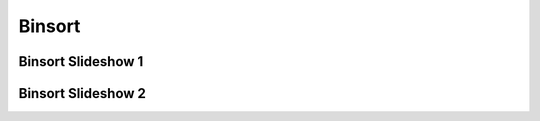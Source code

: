 .. This file is part of the OpenDSA eTextbook project. See
.. http://algoviz.org/OpenDSA for more details.
.. Copyright (c) 2012-2016 by the OpenDSA Project Contributors, and
.. distributed under an MIT open source license.

.. avmetadata::
   :author: Cliff Shaffer
   :requires: sorting terminology
   :satisfies: binsort
   :topic: Sorting

.. index:: ! Binsort

Binsort
=======

Binsort Slideshow 1
-------------------
.. inlineav:: binsortS1CON ss
   :output: show

Binsort Slideshow 2
-------------------
.. inlineav:: binsortS2CON ss
   :output: show
.. odsascript:: AV/Sorting/binsortS1CON.js
.. odsascript:: AV/Sorting/binsortS2CON.js
